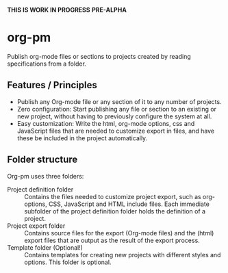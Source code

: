 *THIS IS WORK IN PROGRESS*
*PRE-ALPHA*

* org-pm

Publish org-mode files or sections to projects created by reading specifications from a folder.
** Features / Principles

- Publish any Org-mode file or any section of it to any number of projects.
- Zero configuration: Start publishing any file or section to an existing or new project, without having to previously configure the system at all.
- Easy customization: Write the html, org-mode options, css and JavaScript files that are needed to customize export in files, and have these be included in the project automatically.
** Folder structure

Org-pm uses three folders:

- Project definition folder :: Contains the files needed to customize project export, such as org-options, CSS, JavaScript and HTML include files.  Each immediate subfolder of the project definition folder holds the definition of a project.
- Project export folder :: Contains source files for the export (Org-mode files) and the (html) export files that are output as the result of the export process.
- Template folder (Optional!) ::  Contains templates for creating new projects with different styles and options.  This folder is optional.
